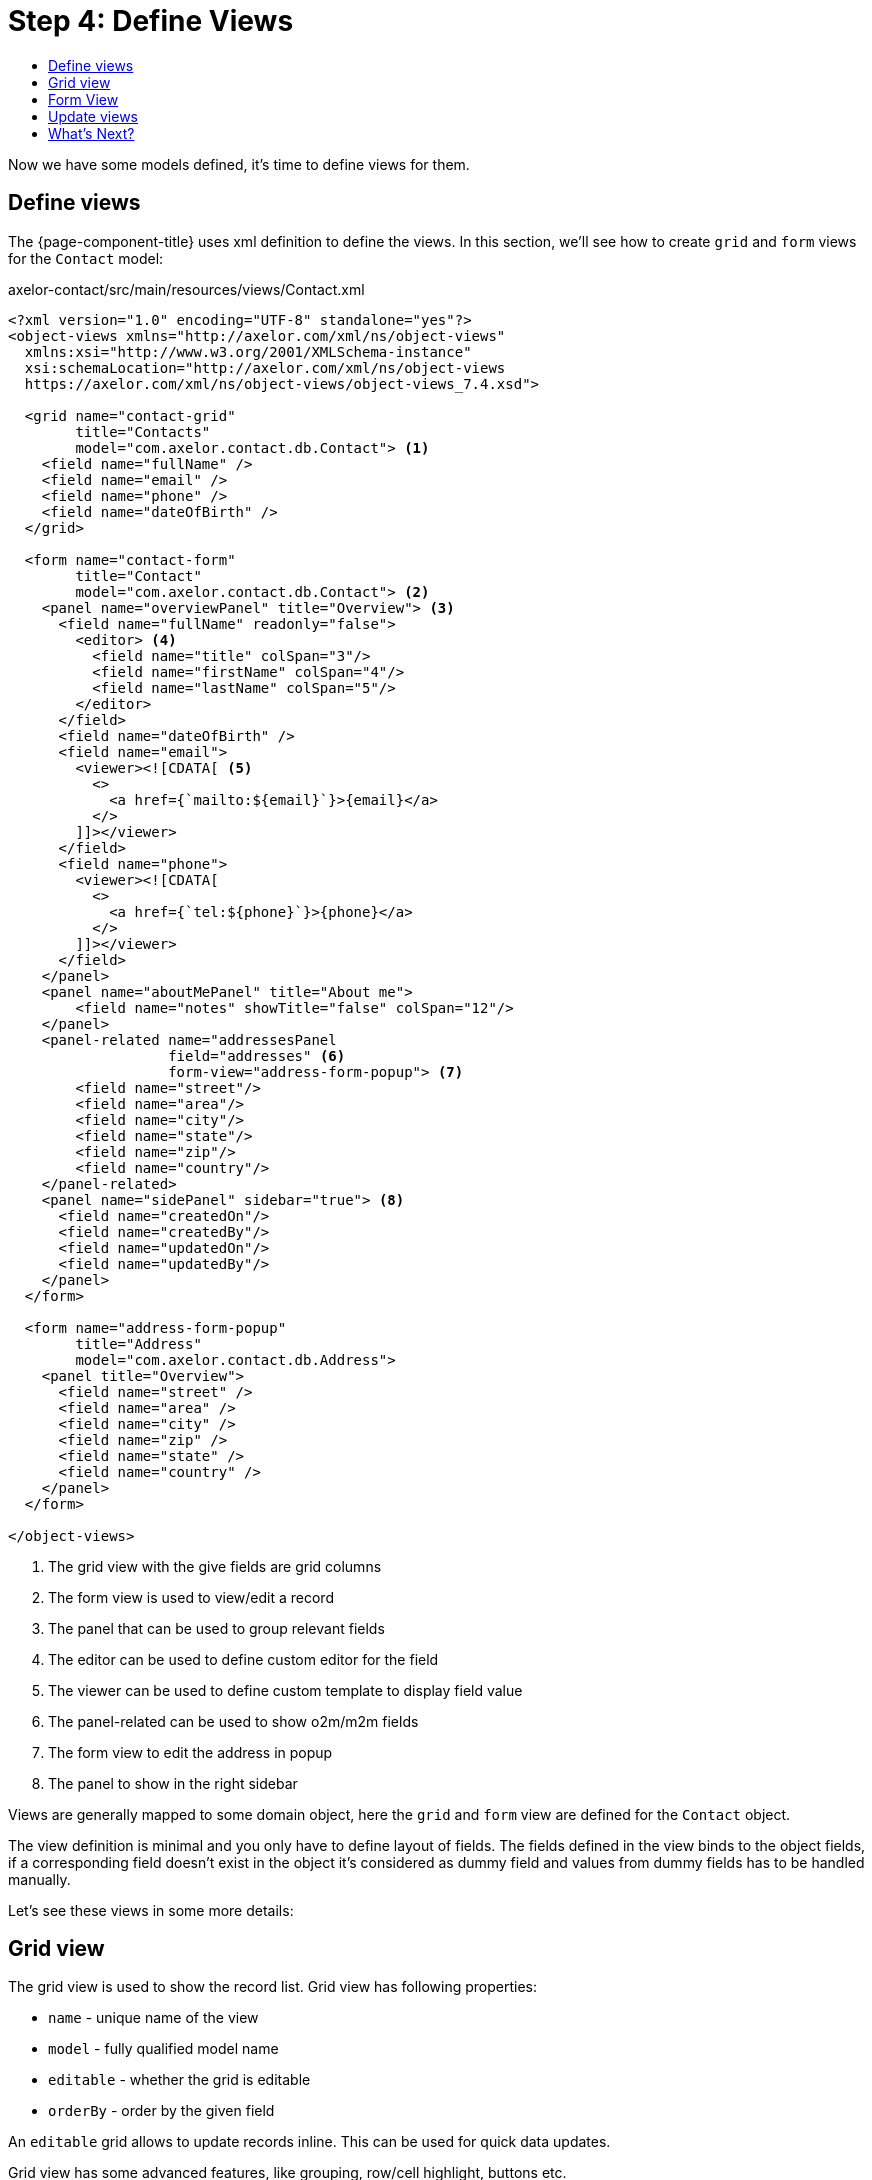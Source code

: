 = Step 4: Define Views
:toc:
:toc-title:

Now we have some models defined, it's time to define views for them.

== Define views

The {page-component-title} uses xml definition to define the views. In this section,
we'll see how to create `grid` and `form` views for the `Contact` model:

[source,xml]
.axelor-contact/src/main/resources/views/Contact.xml
----
<?xml version="1.0" encoding="UTF-8" standalone="yes"?>
<object-views xmlns="http://axelor.com/xml/ns/object-views"
  xmlns:xsi="http://www.w3.org/2001/XMLSchema-instance"
  xsi:schemaLocation="http://axelor.com/xml/ns/object-views
  https://axelor.com/xml/ns/object-views/object-views_7.4.xsd">

  <grid name="contact-grid"
        title="Contacts"
        model="com.axelor.contact.db.Contact"> <1>
    <field name="fullName" />
    <field name="email" />
    <field name="phone" />
    <field name="dateOfBirth" />
  </grid>

  <form name="contact-form"
        title="Contact"
        model="com.axelor.contact.db.Contact"> <2>
    <panel name="overviewPanel" title="Overview"> <3>
      <field name="fullName" readonly="false">
        <editor> <4>
          <field name="title" colSpan="3"/>
          <field name="firstName" colSpan="4"/>
          <field name="lastName" colSpan="5"/>
        </editor>
      </field>
      <field name="dateOfBirth" />
      <field name="email">
        <viewer><![CDATA[ <5>
          <>
            <a href={`mailto:${email}`}>{email}</a>
          </>
        ]]></viewer>
      </field>
      <field name="phone">
        <viewer><![CDATA[
          <>
            <a href={`tel:${phone}`}>{phone}</a>
          </>
        ]]></viewer>
      </field>
    </panel>
    <panel name="aboutMePanel" title="About me">
        <field name="notes" showTitle="false" colSpan="12"/>
    </panel>
    <panel-related name="addressesPanel
                   field="addresses" <6>
                   form-view="address-form-popup"> <7>
        <field name="street"/>
        <field name="area"/>
        <field name="city"/>
        <field name="state"/>
        <field name="zip"/>
        <field name="country"/>
    </panel-related>
    <panel name="sidePanel" sidebar="true"> <8>
      <field name="createdOn"/>
      <field name="createdBy"/>
      <field name="updatedOn"/>
      <field name="updatedBy"/>
    </panel>
  </form>

  <form name="address-form-popup"
        title="Address"
        model="com.axelor.contact.db.Address">
    <panel title="Overview">
      <field name="street" />
      <field name="area" />
      <field name="city" />
      <field name="zip" />
      <field name="state" />
      <field name="country" />
    </panel>
  </form>

</object-views>
----
<1> The grid view with the give fields are grid columns
<2> The form view is used to view/edit a record
<3> The panel that can be used to group relevant fields
<4> The editor can be used to define custom editor for the field
<5> The viewer can be used to define custom template to display field value
<6> The panel-related can be used to show o2m/m2m fields
<7> The form view to edit the address in popup
<8> The panel to show in the right sidebar

Views are generally mapped to some domain object, here the `grid` and `form`
view are defined for the `Contact` object.

The view definition is minimal and you only have to define layout of fields.
The fields defined in the view binds to the object fields, if a corresponding
field doesn't exist in the object it's considered as dummy field and values
from dummy fields has to be handled manually.

Let's see these views in some more details:

== Grid  view

The grid view is used to show the record list. Grid view has following properties:

* `name` - unique name of the view
* `model` - fully qualified model name
* `editable` - whether the grid is editable
* `orderBy` - order by the given field

An `editable` grid allows to update records inline. This can be used for quick
data updates.

Grid view has some advanced features, like grouping, row/cell highlight, buttons etc.

== Form View

The form view is used to show/edit a single record. This is the most important
view for an object and provide rich set of widgets.

Form view has the following properties:

* `name` - unique name of the view
* `model` - fully qualified model name
* `editable` - whether the form is editable
* `onNew` - action to execute when creating new record
* `onLoad` - action to execute when loading a record
* `onSave` - action to execute when saving the record

The form uses responsive layout that adjusts according to the available screen size.
The form is divided into 12 columns. The first 8 columns are used to place the normal
`panel` and `panel-related` panels and the rest 4 columns are used to place the
`sidebar` panels. If sidebar panels are not provided the normal panels will occupy
all the 12 columns.

Let's see each type of panel.

* `panel` - panel with 12 columns, generally used to put simple fields
* `panel-related` - a panel to put o2m/m2m fields
* `panel-tabs` - holds another panels which are shown as notebook tabs
* `panel-include` - include another panel form
* `panel-dashlet` - dashlet panel can be used to embed another views

The `panel` can use following widgets:

* `field` - binds a model field, automatically selects appropriate widget
* `spacer` - can be used to skip a cell
* `label` - can be used to set a static label
* `button` - a button widget that executes some action
* `button-group` - group of buttons
* `panel` - nested panel to fine tune the layout, with `stacked="true"` the contents
   can be stacked vertically (useful when showing widgets using `showIf/hideIf` expressions or by other means)

The field has few properties, but most common of them are:

* `name` - name of the widget
* `hidden` - whether the widget is hidden
* `readonly` - whether the widget is readonly
* `required` - whether the field is required

Form view also supports some advanced features like dynamic expressions.
See the xref:dev-guide:index.adoc[Developer Guide] for more details.

== Update views

If you change the view xml file, you have to re-import the views in database. Use the button:[Restore All...]
on menu:Administration[View Management > All Views] to re-import all the views.

CAUTION: All the changes applied directly to views in the database (through web ui) will be lost

== What's Next?

In this chapter we seen how to define views. In the xref:step5.adoc[next chapter]
we will see how to create actions and menu items.
